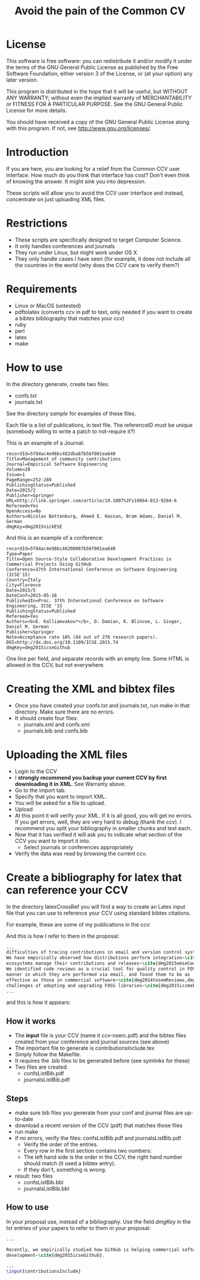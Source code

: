 #+STARTUP: showall
#+STARTUP: lognotestate
#+TAGS:
#+SEQ_TODO: TODO STARTED DONE DEFERRED CANCELLED | WAITING DELEGATED APPT
#+DRAWERS: HIDDEN STATE
#+TITLE: Avoid the pain of the Common CV
#+CATEGORY: todo

* License

This software is free software: you can redistribute it and/or modify it under the terms of the GNU General Public License as published by the Free Software
    Foundation, either version 3 of the License, or (at your option) any later version.

This program is distributed in the hope that it will be useful, but WITHOUT ANY WARRANTY; without even the implied warranty of MERCHANTABILITY or FITNESS FOR A
PARTICULAR PURPOSE.  See the GNU General Public License for more details.

You should have received a copy of the GNU General Public License along with this program.  If not, see <http://www.gnu.org/licenses/>.

* Introduction

If you are here, you are looking for a relief from the Common CCV user interface. How much do you think that interface has cost? Don't even think of knowing the
answer. It might sink you into depression.

These scripts will allow you to avoid the CCV user interface and instead, concentrate on just uploading XML files. 

* Restrictions

- These scripts are specifically designed to target Computer Science. 
- It only handles conferences  and journals
- They run under Linux, but might work under OS X
- They only handle cases I have seen (for example, it does not include all the countries in the world (why does the CCV care to verify them?)

* Requirements

- Linux or MacOS (untested)
- pdftolatex (converts ccv in pdf to text, only needed if you want to create a bibtex bibliography that matches your ccv)
- ruby
- perl
- latex
- make

* How to use

In the directory generate, create two files:

- confs.txt
- journals.txt

See the directory [[sample]] for examples of these files.

Each file is a list of publications, in text file. The referenceID must be unique (somebody willing to write a patch to not-require it?)

This is an example of a Journal:

#+BEGIN_SRC 
recordId=5f84ac4e98bc482dba87b56f001ea640
Title=Management of community contributions
Journal=Empirical Software Engineering
Volume=20
Issue=1
PageRange=252-289
PublishingStatus=Published
Date=2015/2
Publisher=Springer
URL=http://link.springer.com/article/10.1007%2Fs10664-013-9284-6
Refereed=Yes
OpenAccess=No
Authors=Nicolas Bettenburg, Ahmed E. Hassan, Bram Adams, Daniel M. German
dmgKey=dmg2015nickESE
#+END_SRC

And this is an example of a conference:

#+BEGIN_SRC 
recordId=5f84ac4e98bc48200087b56f001ea640
Type=Paper
Title=Open Source-Style Collaborative Development Practices in Commercial Projects Using GitHub
Conference=37th International Conference on Software Engineering (ICSE'15)
Country=Italy
City=Florence
Date=2015/5
DateConf=2015-05-16
PublishedIn=Proc. 37th International Conference on Software Engineering, ICSE '15
PublishingStatus=Published
Refereed=Yes
Authors=<b>E. Kalliamvakou*</b>, D. Damian, K. Blincoe, L. Singer, Daniel M. German
Publisher=Springer
Note=Acceptance rate 18% (84 out of 276 research papers).
DOI=http://dx.doi.org/10.1109/ICSE.2015.74
dmgKey=dmg2015icseGithub
#+END_SRC

One line per field, and separate records with an empty line. Some HTML is allowed in the CCV, but not everywhere.

* Creating the XML and bibtex files

- Once you have created your confs.txt and journals.txt, run make in that directory. Make sure there are no errors.
- It should create four files: 
  - journals.xml and confs.xml 
  - journals.bib and confs.bib
  
* Uploading the XML files

- Login to the CCV
- I *strongly recommend you backup your current CCV by first downloading it in XML*. See Warranty above.
- Go to the import tab.
- Specify that you want to import XML. 
- You will be asked for a file to upload. 
- Upload
- At this point it will verify your XML. If it is all good, you will get no errors. If you get errors, well, they are very hard to debug (thank the ccv). I
  recommend you split your bibliography in smaller chunks and test each.
- Now that it has verified it will ask you to indicate what section of the CCV you want to import it into.
  - Select journals or conferences appropriately
- Verify the data was read by browsing the current ccv.

* Create a bibliography for latex that can reference your CCV

In the directory latexCrossRef you will find a way to create an Latex input file that you can use to reference your CCV using standard bibtex citations.

For example, these are some of my publications in the ccv:


[[./j.png]]

[[./c.png]]

And this is how I refer to them in the proposal:

#+BEGIN_SRC LaTeX
...
difficulties of tracing contributions in email and version control systems \cite{dmg2015contMining,dmg2014esemMailCommits}.
We have empirically observed how distributions perform integration~\cite{dmg2014eseDebianInt}, and how software
ecosystems manage their contributions and releases~\cite{dmg2015emseCommuContrib,dmg2013csmrR}
We identified code reviews as a crucial tool for quality control in FOSS projects, investigated the
manner in which they are performed via email, and found them to be as
effective as those in commercial software~\cite{dmg2014tosemReviews,dmg2012ieeeReviews}. We have also explored the
challenges of adopting and upgrading FOSS libraries~\cite{dmg2015icsmeEralib,dmg2014vissoftLib}.
...
#+END_SRC

and this is how it appears:

[[./la.png]]


** How it works

- The *input* file is your CCV (name it ccv-nserc.pdf) and the bibtex files created from your conference and journal sources (see above)
- The important file to generate is contributionsInclude.tex
- Simply follow the Makefile.
- It requires the .bib files to be generated before (see symlinks for these)
- Two files are created. 
   - confsListBib.pdf
   - journalsListBib.pdf


** Steps

  - make sure bib files you generate from your conf and journal files are up-to-date
  - download a recent version of the CCV (pdf) that matches those files
  - run make
  - if no errors, verify the files: confsListBib.pdf and journalsListBib.pdf
     - Verify the order of the entries. 
     - Every row in the first section contains two numbers:
     - The left hand side is the order in the CCV, the right hand number should match (it used a bibtex entry). 
     - If they don't, something is wrong.
  - result: two files
    - confsListBib.bbl
    - journalsListBib.bbl

** How to use

In your proposal use, instead of a bibliography. Use the field /dmgKey/ in the txt entries of your papers to refer to them in your proposal:

#+BEGIN_SRC LaTeX
...

Recently, we empirically studied how GitHub is helping commercial software
development~\cite{dmg2015icseGithub}. 

...
\input{contributionsInclude}

#+END_SRC





